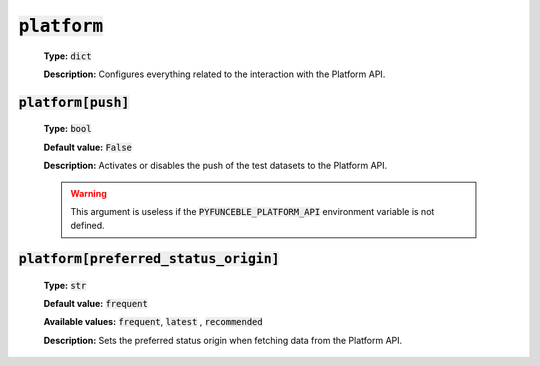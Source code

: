:code:`platform`
^^^^^^^^^^^^^^^^

    **Type:** :code:`dict`

    **Description:** Configures everything related to the interaction with the
    Platform API.

:code:`platform[push]`
""""""""""""""""""""""""

    **Type:** :code:`bool`

    **Default value:** :code:`False`

    **Description:** Activates or disables the push of the test datasets to the
    Platform API.


    .. warning::

        This argument is useless if the :code:`PYFUNCEBLE_PLATFORM_API`
        environment variable is not defined.

:code:`platform[preferred_status_origin]`
"""""""""""""""""""""""""""""""""""""""""""

    **Type:** :code:`str`

    **Default value:** :code:`frequent`

    **Available values:** :code:`frequent`, :code:`latest` , :code:`recommended`

    **Description:** Sets the preferred status origin when fetching data from
    the Platform API.
